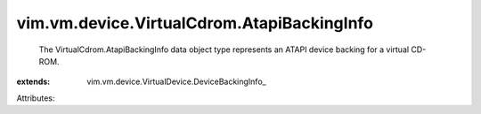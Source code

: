 
vim.vm.device.VirtualCdrom.AtapiBackingInfo
===========================================
  The VirtualCdrom.AtapiBackingInfo data object type represents an ATAPI device backing for a virtual CD-ROM.
:extends: vim.vm.device.VirtualDevice.DeviceBackingInfo_

Attributes:
